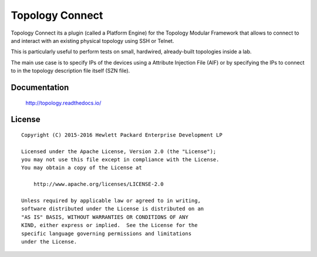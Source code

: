 ================
Topology Connect
================

Topology Connect its a plugin (called a Platform Engine) for the Topology
Modular Framework that allows to connect to and interact with an existing
physical topology using SSH or Telnet.

This is particularly useful to perform tests on small, hardwired, already-built
topologies inside a lab.

The main use case is to specify IPs of the devices using a Attribute Injection
File (AIF) or by specifying the IPs to connect to in the topology description
file itself (SZN file).


Documentation
=============

    http://topology.readthedocs.io/


License
=======

::

   Copyright (C) 2015-2016 Hewlett Packard Enterprise Development LP

   Licensed under the Apache License, Version 2.0 (the "License");
   you may not use this file except in compliance with the License.
   You may obtain a copy of the License at

       http://www.apache.org/licenses/LICENSE-2.0

   Unless required by applicable law or agreed to in writing,
   software distributed under the License is distributed on an
   "AS IS" BASIS, WITHOUT WARRANTIES OR CONDITIONS OF ANY
   KIND, either express or implied.  See the License for the
   specific language governing permissions and limitations
   under the License.
